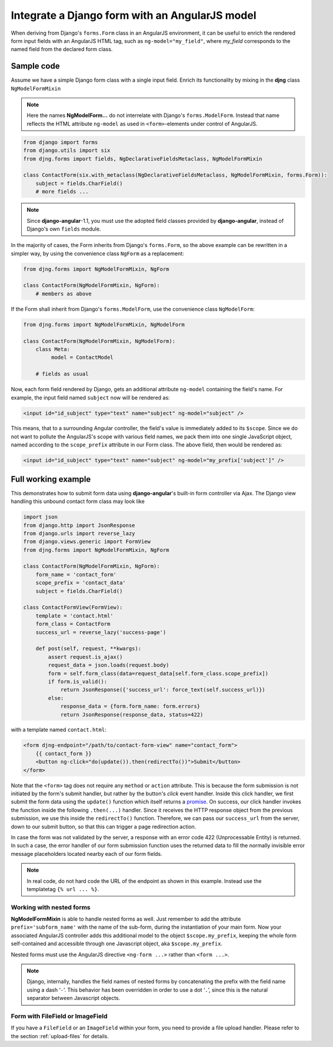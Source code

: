 .. _angular-model-form:

===============================================
Integrate a Django form with an AngularJS model
===============================================

When deriving from Django's ``forms.Form`` class in an AngularJS environment, it can be useful to
enrich the rendered form input fields with an AngularJS HTML tag, such as ``ng-model="my_field"``,
where *my_field* corresponds to the named field from the declared form class.


Sample code
===========

Assume we have a simple Django form class with a single input field. Enrich its functionality
by mixing in the **djng** class ``NgModelFormMixin``

.. note:: Here the names **NgModelForm...** do not interrelate with Django's ``forms.ModelForm``.
		Instead that name reflects the HTML attribute ``ng-model`` as used in ``<form>``-elements
		under control of AngularJS.

.. code-block:: python

	from django import forms
	from django.utils import six
	from djng.forms import fields, NgDeclarativeFieldsMetaclass, NgModelFormMixin

	class ContactForm(six.with_metaclass(NgDeclarativeFieldsMetaclass, NgModelFormMixin, forms.Form)):
	    subject = fields.CharField()
	    # more fields ...

.. note:: Since **django-angular**-1.1, you must use the adopted field classes provided by **django-angular**,
		instead of Django's own ``fields`` module.

In the majority of cases, the Form inherits from Django's ``forms.Form``, so the above example
can be rewritten in a simpler way, by using the convenience class ``NgForm`` as a replacement:

.. code-block:: python

	from djng.forms import NgModelFormMixin, NgForm

	class ContactForm(NgModelFormMixin, NgForm):
	    # members as above

If the Form shall inherit from Django's ``forms.ModelForm``, use the convenience class
``NgModelForm``:

.. code-block:: python

	from djng.forms import NgModelFormMixin, NgModelForm

	class ContactForm(NgModelFormMixin, NgModelForm):
	    class Meta:
	         model = ContactModel

	    # fields as usual

Now, each form field rendered by Django, gets an additional attribute ``ng-model`` containing the
field's name. For example, the input field named ``subject`` now will be rendered as:

.. code-block:: html

	<input id="id_subject" type="text" name="subject" ng-model="subject" />

This means, that to a surrounding Angular controller, the field's value is immediately added to its
``$scope``. Since we do not want to pollute the AngularJS's scope with various field names, we pack
them into one single JavaScript object, named according to the ``scope_prefix`` attribute in our
Form class. The above field, then would be rendered as:

.. code-block:: html

	<input id="id_subject" type="text" name="subject" ng-model="my_prefix['subject']" />


Full working example
====================

This demonstrates how to submit form data using **django-angular**'s built-in form controller via Ajax.
The Django view handling this unbound contact form class may look like

.. code-block:: python

	import json
	from django.http import JsonResponse
	from django.urls import reverse_lazy
	from django.views.generic import FormView
	from djng.forms import NgModelFormMixin, NgForm

	class ContactForm(NgModelFormMixin, NgForm):
	    form_name = 'contact_form'
	    scope_prefix = 'contact_data'
	    subject = fields.CharField()

	class ContactFormView(FormView):
	    template = 'contact.html'
	    form_class = ContactForm
	    success_url = reverse_lazy('success-page')

	    def post(self, request, **kwargs):
	        assert request.is_ajax()
	        request_data = json.loads(request.body)
	        form = self.form_class(data=request_data[self.form_class.scope_prefix])
	        if form.is_valid():
	            return JsonResponse({'success_url': force_text(self.success_url)})
	        else:
	            response_data = {form.form_name: form.errors}
	            return JsonResponse(response_data, status=422)

with a template named ``contact.html``:

.. code-block:: html

	<form djng-endpoint="/path/to/contact-form-view" name="contact_form">
	    {{ contact_form }}
	    <button ng-click="do(update()).then(redirectTo())">Submit</button>
	</form>

Note that the ``<form>`` tag does not require any ``method`` or ``action`` attribute. This is because
the form submission is not initiated by the form's submit handler, but rather by the button's *click*
event handler. Inside this click handler, we first submit the form data using the ``update()``
function which itself returns a promise_. On success, our click handler invokes the function inside the
following ``.then(...)`` handler. Since it receives the HTTP response object from the previous
submission, we use this inside the ``redirectTo()`` function. Therefore, we can pass our
``success_url`` from the server, down to our submit button, so that this can trigger a page redirection
action.

In case the form was not validated by the server, a response with an error code 422 (Unprocessable
Entity) is returned. In such a case, the error handler of our form submission function uses the
returned data to fill the normally invisible error message placeholders located nearby each of our
form fields.

.. note:: In real code, do not hard code the URL of the endpoint as shown in this example. Instead
		use the templatetag ``{% url ... %}``.


Working with nested forms
-------------------------

**NgModelFormMixin** is able to handle nested forms as well. Just remember to add the attribute
``prefix='subform_name'`` with the name of the sub-form, during the instantiation of your main form.
Now your associated AngularJS controller adds this additional model to the object
``$scope.my_prefix``, keeping the whole form self-contained and accessible through one Javascript
object, aka ``$scope.my_prefix``.

Nested forms must use the AngularJS directive ``<ng-form ...>`` rather than ``<form ...>``.

.. note:: Django, internally, handles the field names of nested forms by concatenating the prefix
		with the field name using a dash ‘``-``’. This behavior has been overridden in order to
		use a dot ‘``.``’, since this is the natural separator between Javascript objects.


Form with FileField or ImageField
---------------------------------

If you have a ``FileField`` or an ``ImageField`` within your form, you need to provide a file
upload handler. Please refer to the section :ref:`upload-files` for details.

.. _promise: https://en.wikipedia.org/wiki/Promise_(programming)
